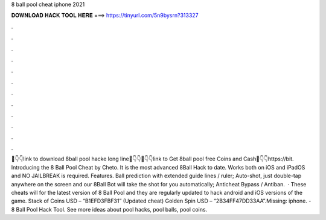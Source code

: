 8 ball pool cheat iphone 2021

𝐃𝐎𝐖𝐍𝐋𝐎𝐀𝐃 𝐇𝐀𝐂𝐊 𝐓𝐎𝐎𝐋 𝐇𝐄𝐑𝐄 ===> https://tinyurl.com/5n9bysrn?313327

.

.

.

.

.

.

.

.

.

.

.

.

📌👇👇link to download 8ball pool hacke long line📌👇👇📌👇👇link to Get 8ball pool free Coins and Cash📌👇👇https://bit. Introducing the 8 Ball Pool Cheat by Cheto. It is the most advanced 8Ball Hack to date. Works both on iOS and iPadOS and NO JAILBREAK is required. Features. Ball prediction with extended guide lines / ruler; Auto-shot, just double-tap anywhere on the screen and our 8Ball Bot will take the shot for you automatically; Anticheat Bypass / Antiban.  · These cheats will for the latest version of 8 Ball Pool and they are regularly updated to hack android and iOS versions of the game. Stack of Coins USD – “B1EFD3FBF31” (Updated cheat) Golden Spin USD – “2B34FF47DD33AA”.Missing: iphone. - 8 Ball Pool Hack Tool. See more ideas about pool hacks, pool balls, pool coins.